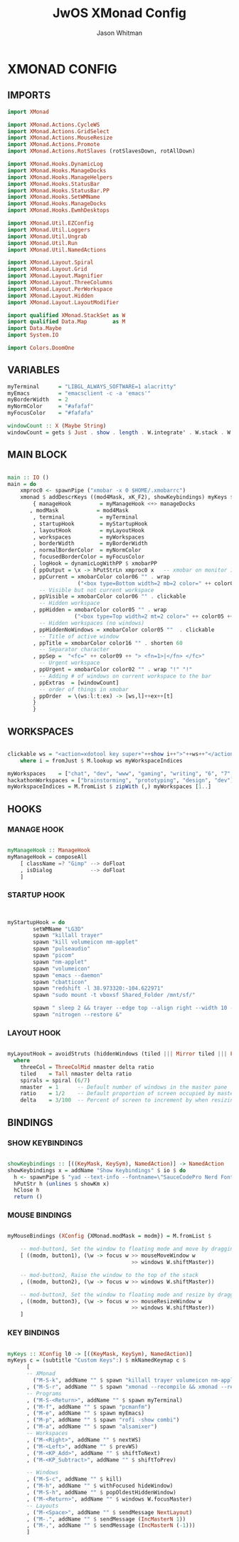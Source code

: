 #+TITLE: JwOS XMonad Config
#+AUTHOR: Jason Whitman
#+PROPERTY: header-args :tangle xmonad.hs
#+auto_tangle: t

* XMONAD CONFIG
** IMPORTS
#+BEGIN_SRC haskell
import XMonad

import XMonad.Actions.CycleWS
import XMonad.Actions.GridSelect
import XMonad.Actions.MouseResize
import XMonad.Actions.Promote
import XMonad.Actions.RotSlaves (rotSlavesDown, rotAllDown)

import XMonad.Hooks.DynamicLog
import XMonad.Hooks.ManageDocks
import XMonad.Hooks.ManageHelpers
import XMonad.Hooks.StatusBar
import XMonad.Hooks.StatusBar.PP
import XMonad.Hooks.SetWMName
import XMonad.Hooks.ManageDocks
import XMonad.Hooks.EwmhDesktops

import XMonad.Util.EZConfig
import XMonad.Util.Loggers
import XMonad.Util.Ungrab
import XMonad.Util.Run
import XMonad.Util.NamedActions

import XMonad.Layout.Spiral
import XMonad.Layout.Grid
import XMonad.Layout.Magnifier
import XMonad.Layout.ThreeColumns
import XMonad.Layout.PerWorkspace
import XMonad.Layout.Hidden
import XMonad.Layout.LayoutModifier

import qualified XMonad.StackSet as W
import qualified Data.Map        as M
import Data.Maybe
import System.IO

import Colors.DoomOne
#+END_SRC
** VARIABLES
#+BEGIN_SRC haskell
myTerminal      = "LIBGL_ALWAYS_SOFTWARE=1 alacritty"
myEmacs         = "emacsclient -c -a 'emacs'"
myBorderWidth   = 2
myNormColor     = "#afafaf"
myFocusColor    = "#fafafa"

windowCount :: X (Maybe String)
windowCount = gets $ Just . show . length . W.integrate' . W.stack . W.workspace . W.current . windowset

#+END_SRC
** MAIN BLOCK
#+BEGIN_SRC haskell

main :: IO ()
main = do
    xmproc0 <- spawnPipe ("xmobar -x 0 $HOME/.xmobarrc")
    xmonad $ addDescrKeys ((mod4Mask, xK_F2), showKeybindings) myKeys $ ewmh def
        { manageHook         = myManageHook <+> manageDocks
       , modMask            = mod4Mask
        , terminal           = myTerminal
        , startupHook        = myStartupHook
        , layoutHook         = myLayoutHook
        , workspaces         = myWorkspaces
        , borderWidth        = myBorderWidth
        , normalBorderColor  = myNormColor
        , focusedBorderColor = myFocusColor
        , logHook = dynamicLogWithPP $ xmobarPP
        { ppOutput = \x -> hPutStrLn xmproc0 x   -- xmobar on monitor 1
        , ppCurrent = xmobarColor color06 "" . wrap
                      ("<box type=Bottom width=2 mb=2 color=" ++ color06 ++ ">") "</box>"
          -- Visible but not current workspace
        , ppVisible = xmobarColor color06 "" . clickable
          -- Hidden workspace
        , ppHidden = xmobarColor color05 "" . wrap
                     ("<box type=Top width=2 mt=2 color=" ++ color05 ++ ">") "</box>" . clickable
          -- Hidden workspaces (no windows)
        , ppHiddenNoWindows = xmobarColor color05 ""  . clickable
          -- Title of active window
        , ppTitle = xmobarColor color16 "" . shorten 60
          -- Separator character
        , ppSep =  "<fc=" ++ color09 ++ "> <fn=1>|</fn> </fc>"
          -- Urgent workspace
        , ppUrgent = xmobarColor color02 "" . wrap "!" "!"
          -- Adding # of windows on current workspace to the bar
        , ppExtras  = [windowCount]
          -- order of things in xmobar
        , ppOrder  = \(ws:l:t:ex) -> [ws,l]++ex++[t]
        }
        }
#+END_SRC
** WORKSPACES
#+BEGIN_SRC haskell

clickable ws = "<action=xdotool key super+"++show i++">"++ws++"</action>"
    where i = fromJust $ M.lookup ws myWorkspaceIndices

myWorkspaces    = ["chat", "dev", "www", "gaming", "writing", "6", "7", "8", "9"]
hackathonWorkspaces = ["brainstorming", "prototyping", "design", "dev"]
myWorkspaceIndices = M.fromList $ zipWith (,) myWorkspaces [1..]
#+END_SRC
** HOOKS
*** MANAGE HOOK
#+BEGIN_SRC haskell

myManageHook :: ManageHook
myManageHook = composeAll
    [ className =? "Gimp" --> doFloat
    , isDialog            --> doFloat
    ]
#+END_SRC
*** STARTUP HOOK
#+BEGIN_SRC haskell


myStartupHook = do
        setWMName "LG3D"
        spawn "killall trayer"
        spawn "kill volumeicon nm-applet"
        spawn "pulseaudio"
        spawn "picom"
        spawn "nm-applet"
        spawn "volumeicon"
        spawn "emacs --daemon"
        spawn "cbatticon"
        spawn "redshift -l 38.973320:-104.622971"
        spawn "sudo mount -t vboxsf Shared_Folder /mnt/sf/"

        spawn " sleep 2 && trayer --edge top --align right --width 10 --padding 6 --SetDockType true --SetPartialStrut true --expand true --monitor 1 --transparent true --height 19 --iconspacing 5"
        spawn "nitrogen --restore &"
#+END_SRC
*** LAYOUT HOOK
#+BEGIN_SRC haskell

myLayoutHook = avoidStruts (hiddenWindows (tiled ||| Mirror tiled ||| Full ||| threeCol ||| Mirror threeCol ||| spirals ||| Mirror spirals ||| Grid))
  where
    threeCol = ThreeColMid nmaster delta ratio
    tiled    = Tall nmaster delta ratio
    spirals = spiral (6/7)
    nmaster  = 1      -- Default number of windows in the master pane
    ratio    = 1/2    -- Default proportion of screen occupied by master pane
    delta    = 3/100  -- Percent of screen to increment by when resizing panes
#+END_SRC
** BINDINGS
*** SHOW KEYBINDINGS
#+BEGIN_SRC haskell

showKeybindings :: [((KeyMask, KeySym), NamedAction)] -> NamedAction
showKeybindings x = addName "Show Keybindings" $ io $ do
  h <- spawnPipe $ "yad --text-info --fontname=\"SauceCodePro Nerd Font Mono 12\" --fore=#46d9ff back=#282c36 --center --geometry=1200x800 --title \"XMonad keybindings\""
  hPutStr h (unlines $ showKm x)
  hClose h
  return ()
#+END_SRC
*** MOUSE BINDINGS
#+BEGIN_SRC haskell

myMouseBindings (XConfig {XMonad.modMask = modm}) = M.fromList $

    -- mod-button1, Set the window to floating mode and move by dragging
    [ ((modm, button1), (\w -> focus w >> mouseMoveWindow w
                                       >> windows W.shiftMaster))

    -- mod-button2, Raise the window to the top of the stack
    , ((modm, button2), (\w -> focus w >> windows W.shiftMaster))

    -- mod-button3, Set the window to floating mode and resize by dragging
    , ((modm, button3), (\w -> focus w >> mouseResizeWindow w
                                       >> windows W.shiftMaster))
    ]
#+END_SRC
*** KEY BINDINGS
#+BEGIN_SRC haskell

myKeys :: XConfig l0 -> [((KeyMask, KeySym), NamedAction)]
myKeys c = (subtitle "Custom Keys":) $ mkNamedKeymap c $
      [
      -- XMonad
        ("M-S-k", addName "" $ spawn "killall trayer volumeicon nm-applet")
      , ("M-S-r", addName "" $ spawn "xmonad --recompile && xmonad --restart")
      -- Programs
      , ("M-S-<Return>", addName "" $ spawn myTerminal)
      , ("M-f", addName "" $ spawn "pcmanfm")
      , ("M-e", addName "" $ spawn myEmacs)
      , ("M-p", addName "" $ spawn "rofi -show combi")
      , ("M-a", addName "" $ spawn "alsamixer")
      -- Workspaces
      , ("M-<Right>", addName "" $ nextWS)
      , ("M-<Left>", addName "" $ prevWS)
      , ("M-<KP_Add>", addName "" $ shiftToNext)
      , ("M-<KP_Subtract>", addName "" $ shiftToPrev)

      -- Windows
      , ("M-S-c", addName "" $ kill)
      , ("M-h", addName "" $ withFocused hideWindow)
      , ("M-S-h", addName "" $ popOldestHiddenWindow)
      , ("M-<Return>", addName "" $ windows W.focusMaster)
      -- Layouts
      , ("M-<Space>", addName "" $ sendMessage NextLayout)
      , ("M-.", addName "" $ sendMessage (IncMasterN 1))
      , ("M-,", addName "" $ sendMessage (IncMasterN (-1)))
      ]
#+END_SRC
